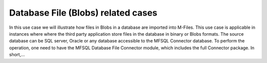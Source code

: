 Database File (Blobs) related cases
===================================

.. container:: blog-post-listing

   .. container:: wiki-content

      In this use case we will illustrate how files in Blobs in a
      database are imported into M-Files. This use case is applicable in
      instances where where the third party application store files in
      the database in binary or Blobs formats. The source database can
      be SQL server, Oracle or any database accessible to the MFSQL
      Connector database. To perform the operation, one need to have the
      MFSQL Database File Connector module, which includes the full
      Connector package. In short,…

   .. container:: endsection


